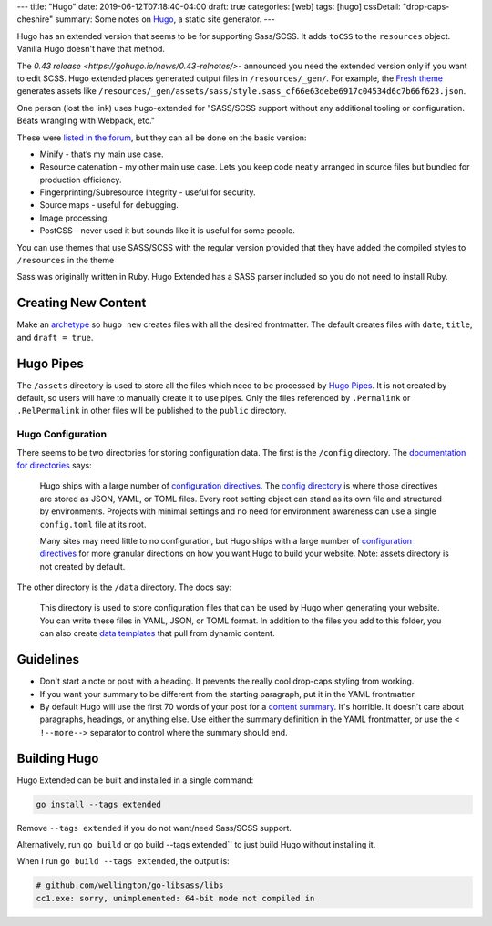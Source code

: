 ---
title: "Hugo"
date: 2019-06-12T07:18:40-04:00
draft: true
categories: [web]
tags: [hugo]
cssDetail: "drop-caps-cheshire"
summary: Some notes on `Hugo`_, a static site generator.
---

Hugo has an extended version that seems to be for supporting Sass/SCSS.  It
adds ``toCSS`` to the ``resources`` object. Vanilla Hugo doesn't have that
method.

The `0.43 release <https://gohugo.io/news/0.43-relnotes/>`- announced you need
the extended version only if you want to edit SCSS. Hugo extended places
generated output files in ``/resources/_gen/``. For example, the `Fresh theme <https://themes.gohugo.io/hugo-fresh/>`_ generates assets like
``/resources/_gen/assets/sass/style.sass_cf66e63debe6917c04534d6c7b66f623.json``.

One person (lost the link) uses hugo-extended for "SASS/SCSS support without
any additional tooling or configuration. Beats wrangling with Webpack, etc."

These were `listed in the forum <https://discourse.gohugo.io/t/should-i-use-hugo-extended-for-a-new-hugo-project/13954/3>`_, but they can all be done on the basic version:

* Minify - that’s my main use case.
* Resource catenation - my other main use case. Lets you keep code neatly
  arranged in source files but bundled for production efficiency.
* Fingerprinting/Subresource Integrity - useful for security.
* Source maps - useful for debugging.
* Image processing.
* PostCSS - never used it but sounds like it is useful for some people.

You can use themes that use SASS/SCSS with the regular version provided that
they have added the compiled styles to ``/resources`` in the theme

Sass was originally written in Ruby. Hugo Extended has a SASS parser included
so you do not need to install Ruby.

####################
Creating New Content
####################

Make an `archetype <https://gohugo.io/content-management/archetypes/>`_ so ``hugo new`` creates files with all the desired frontmatter. The default creates files with ``date``, ``title``, and ``draft = true``.

##########
Hugo Pipes
##########

The ``/assets`` directory is used to store all the files which need to be processed by `Hugo Pipes <https://gohugo.io/hugo-pipes/>`_. It is not created by default, so users will have to manually create it to use pipes. Only the files referenced by ``.Permalink`` or ``.RelPermalink`` in other files will be published to the ``public`` directory.

******************
Hugo Configuration
******************

There seems to be two directories for storing configuration data. The first is the ``/config`` directory. The `documentation for directories <https://gohugo.io/getting-started/directory-structure/>`_ says:

    Hugo ships with a large number of `configuration directives <https://gohugo.io/getting-started/configuration/#all-variables-yaml>`_. The `config directory <https://gohugo.io/getting-started/configuration/#configuration-directory>`_ is where those directives are stored as JSON, YAML, or TOML files. Every root setting object can stand as its own file and structured by environments. Projects with minimal settings and no need for environment awareness can use a single ``config.toml`` file at its root.

    Many sites may need little to no configuration, but Hugo ships with a large number of `configuration directives <https://gohugo.io/getting-started/configuration/#all-variables-yaml>`_ for more granular directions on how you want Hugo to build your website. Note: assets directory is not created by default.

The other directory is the ``/data`` directory. The docs say:

    This directory is used to store configuration files that can be used by Hugo when generating your website. You can write these files in YAML, JSON, or TOML format. In addition to the files you add to this folder, you can also create `data templates <https://gohugo.io/templates/data-templates/>`_ that pull from dynamic content.

##########
Guidelines
##########

* Don't start a note or post with a heading. It prevents the really cool
  drop-caps styling from working.
* If you want your summary to be different from the starting paragraph, put it
  in the YAML frontmatter.
* By default Hugo will use the first 70 words of your post for a
  `content summary <https://gohugo.io/content-management/summaries/>`_. It's
  horrible. It doesn't care about paragraphs, headings, or anything else.
  Use either the summary definition in the YAML frontmatter, or use the
  ``< !--more-->`` separator to control where the summary should end.

#############
Building Hugo
#############

Hugo Extended can be built and installed in a single command:

.. code-block:: bat

    go install --tags extended

Remove ``--tags extended`` if you do not want/need Sass/SCSS support.

Alternatively, run ``go build`` or go build --tags extended`` to just build
Hugo without installing it.

When I run ``go build --tags extended``, the output is:

.. code-block:: bat

    # github.com/wellington/go-libsass/libs
    cc1.exe: sorry, unimplemented: 64-bit mode not compiled in

.. _hugo: https://gohugo.io
